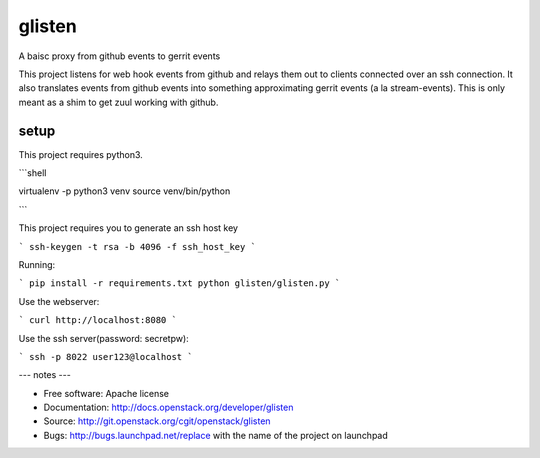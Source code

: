 ===============================
glisten
===============================

A baisc proxy from github events to gerrit events

This project listens for web hook events from github and relays them out to clients connected over an ssh connection. It also translates events from github events into something approximating gerrit events (a la stream-events). This is only meant as a shim to get zuul working with github.


----
setup
----


This project requires python3.

```shell

virtualenv -p python3 venv
source venv/bin/python

```

This project requires you to generate an ssh host key

```
ssh-keygen -t rsa -b 4096 -f ssh_host_key
```

Running:

```
pip install -r requirements.txt
python glisten/glisten.py
```


Use the webserver:

```
curl http://localhost:8080
```

Use the ssh server(password: secretpw):

```
ssh -p 8022 user123@localhost
```

---
notes
---


* Free software: Apache license
* Documentation: http://docs.openstack.org/developer/glisten
* Source: http://git.openstack.org/cgit/openstack/glisten
* Bugs: http://bugs.launchpad.net/replace with the name of the project on launchpad


